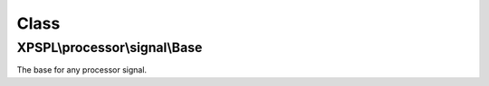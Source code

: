 .. processor/signal/base.php generated using docpx on 01/30/13 08:17pm


Class
*****

XPSPL\\processor\\signal\\Base
==============================

The base for any processor signal.

